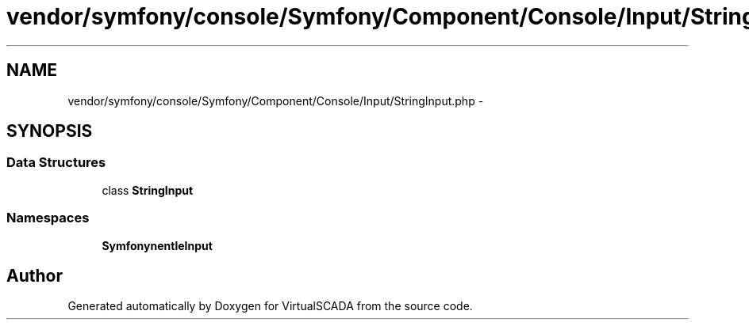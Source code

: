 .TH "vendor/symfony/console/Symfony/Component/Console/Input/StringInput.php" 3 "Tue Apr 14 2015" "Version 1.0" "VirtualSCADA" \" -*- nroff -*-
.ad l
.nh
.SH NAME
vendor/symfony/console/Symfony/Component/Console/Input/StringInput.php \- 
.SH SYNOPSIS
.br
.PP
.SS "Data Structures"

.in +1c
.ti -1c
.RI "class \fBStringInput\fP"
.br
.in -1c
.SS "Namespaces"

.in +1c
.ti -1c
.RI " \fBSymfony\\Component\\Console\\Input\fP"
.br
.in -1c
.SH "Author"
.PP 
Generated automatically by Doxygen for VirtualSCADA from the source code\&.
